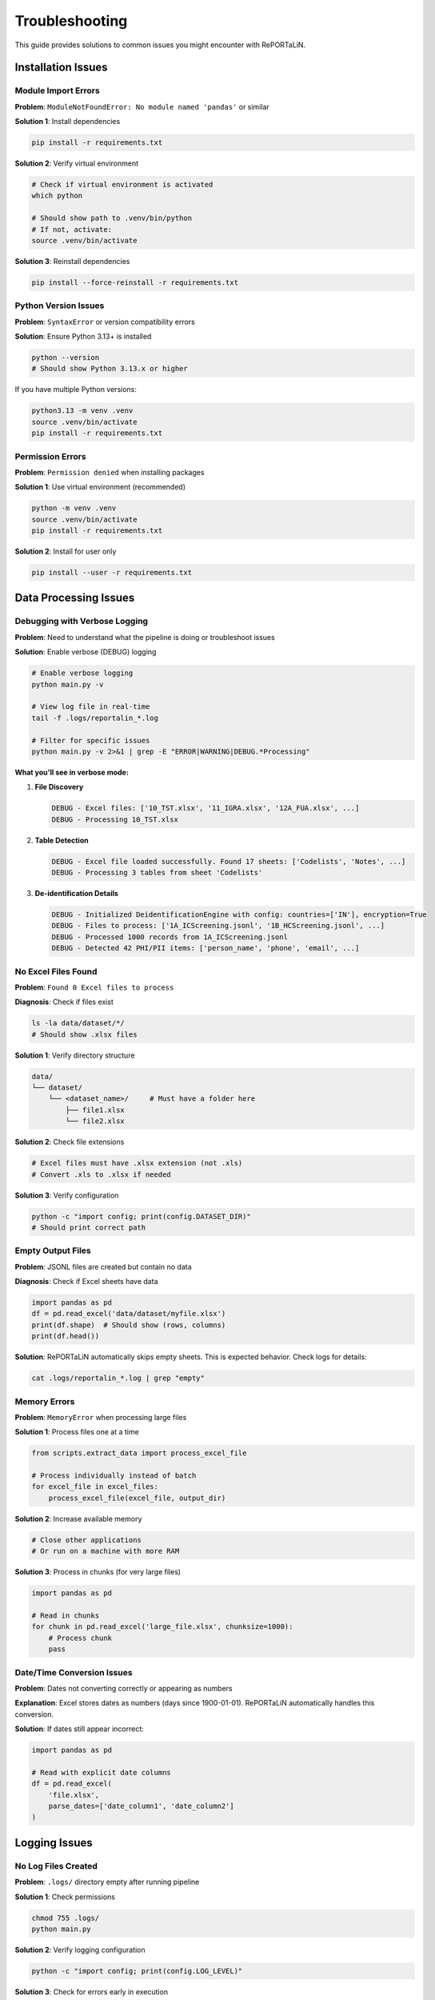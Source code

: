 Troubleshooting
===============

This guide provides solutions to common issues you might encounter with RePORTaLiN.

Installation Issues
-------------------

Module Import Errors
~~~~~~~~~~~~~~~~~~~~~

**Problem**: ``ModuleNotFoundError: No module named 'pandas'`` or similar

**Solution 1**: Install dependencies

.. code-block:: bash

   pip install -r requirements.txt

**Solution 2**: Verify virtual environment

.. code-block:: bash

   # Check if virtual environment is activated
   which python
   
   # Should show path to .venv/bin/python
   # If not, activate:
   source .venv/bin/activate

**Solution 3**: Reinstall dependencies

.. code-block:: bash

   pip install --force-reinstall -r requirements.txt

Python Version Issues
~~~~~~~~~~~~~~~~~~~~~

**Problem**: ``SyntaxError`` or version compatibility errors

**Solution**: Ensure Python 3.13+ is installed

.. code-block:: bash

   python --version
   # Should show Python 3.13.x or higher

If you have multiple Python versions:

.. code-block:: bash

   python3.13 -m venv .venv
   source .venv/bin/activate
   pip install -r requirements.txt

Permission Errors
~~~~~~~~~~~~~~~~~

**Problem**: ``Permission denied`` when installing packages

**Solution 1**: Use virtual environment (recommended)

.. code-block:: bash

   python -m venv .venv
   source .venv/bin/activate
   pip install -r requirements.txt

**Solution 2**: Install for user only

.. code-block:: bash

   pip install --user -r requirements.txt

Data Processing Issues
----------------------

Debugging with Verbose Logging
~~~~~~~~~~~~~~~~~~~~~~~~~~~~~~~

**Problem**: Need to understand what the pipeline is doing or troubleshoot issues

**Solution**: Enable verbose (DEBUG) logging

.. code-block:: bash

   # Enable verbose logging
   python main.py -v
   
   # View log file in real-time
   tail -f .logs/reportalin_*.log
   
   # Filter for specific issues
   python main.py -v 2>&1 | grep -E "ERROR|WARNING|DEBUG.*Processing"

**What you'll see in verbose mode:**

1. **File Discovery**
   
   .. code-block:: text
   
      DEBUG - Excel files: ['10_TST.xlsx', '11_IGRA.xlsx', '12A_FUA.xlsx', ...]
      DEBUG - Processing 10_TST.xlsx

2. **Table Detection**
   
   .. code-block:: text
   
      DEBUG - Excel file loaded successfully. Found 17 sheets: ['Codelists', 'Notes', ...]
      DEBUG - Processing 3 tables from sheet 'Codelists'

3. **De-identification Details**
   
   .. code-block:: text
   
      DEBUG - Initialized DeidentificationEngine with config: countries=['IN'], encryption=True
      DEBUG - Files to process: ['1A_ICScreening.jsonl', '1B_HCScreening.jsonl', ...]
      DEBUG - Processed 1000 records from 1A_ICScreening.jsonl
      DEBUG - Detected 42 PHI/PII items: ['person_name', 'phone', 'email', ...]

No Excel Files Found
~~~~~~~~~~~~~~~~~~~~

**Problem**: ``Found 0 Excel files to process``

**Diagnosis**: Check if files exist

.. code-block:: bash

   ls -la data/dataset/*/
   # Should show .xlsx files

**Solution 1**: Verify directory structure

.. code-block:: text

   data/
   └── dataset/
       └── <dataset_name>/     # Must have a folder here
           ├── file1.xlsx
           └── file2.xlsx

**Solution 2**: Check file extensions

.. code-block:: bash

   # Excel files must have .xlsx extension (not .xls)
   # Convert .xls to .xlsx if needed
   
**Solution 3**: Verify configuration

.. code-block:: python

   python -c "import config; print(config.DATASET_DIR)"
   # Should print correct path

Empty Output Files
~~~~~~~~~~~~~~~~~~

**Problem**: JSONL files are created but contain no data

**Diagnosis**: Check if Excel sheets have data

.. code-block:: python

   import pandas as pd
   df = pd.read_excel('data/dataset/myfile.xlsx')
   print(df.shape)  # Should show (rows, columns)
   print(df.head())

**Solution**: RePORTaLiN automatically skips empty sheets. This is expected behavior. 
Check logs for details:

.. code-block:: bash

   cat .logs/reportalin_*.log | grep "empty"

Memory Errors
~~~~~~~~~~~~~

**Problem**: ``MemoryError`` when processing large files

**Solution 1**: Process files one at a time

.. code-block:: python

   from scripts.extract_data import process_excel_file
   
   # Process individually instead of batch
   for excel_file in excel_files:
       process_excel_file(excel_file, output_dir)

**Solution 2**: Increase available memory

.. code-block:: bash

   # Close other applications
   # Or run on a machine with more RAM

**Solution 3**: Process in chunks (for very large files)

.. code-block:: python

   import pandas as pd
   
   # Read in chunks
   for chunk in pd.read_excel('large_file.xlsx', chunksize=1000):
       # Process chunk
       pass

Date/Time Conversion Issues
~~~~~~~~~~~~~~~~~~~~~~~~~~~

**Problem**: Dates not converting correctly or appearing as numbers

**Explanation**: Excel stores dates as numbers (days since 1900-01-01). 
RePORTaLiN automatically handles this conversion.

**Solution**: If dates still appear incorrect:

.. code-block:: python

   import pandas as pd
   
   # Read with explicit date columns
   df = pd.read_excel(
       'file.xlsx',
       parse_dates=['date_column1', 'date_column2']
   )

Logging Issues
--------------

.. versionchanged:: 0.0.4
   Logging module enhanced for better reliability and performance.

No Log Files Created
~~~~~~~~~~~~~~~~~~~~

**Problem**: ``.logs/`` directory empty after running pipeline

**Solution 1**: Check permissions

.. code-block:: bash

   chmod 755 .logs/
   python main.py

**Solution 2**: Verify logging configuration

.. code-block:: python

   python -c "import config; print(config.LOG_LEVEL)"

**Solution 3**: Check for errors early in execution

.. code-block:: bash

   # Run with verbose output
   python main.py 2>&1 | tee output.log

**Technical Note** (v0.0.4): The logging system is thread-safe and optimized for performance.
If logs are missing, check for early import errors or permission issues.

Log Files Too Large
~~~~~~~~~~~~~~~~~~~

**Problem**: Log files consuming too much disk space

**Solution**: Implement log rotation

.. code-block:: python

   # In config.py or logging.py
   from logging.handlers import RotatingFileHandler
   
   handler = RotatingFileHandler(
       log_file,
       maxBytes=10*1024*1024,  # 10 MB
       backupCount=5
   )

Console Output Issues
~~~~~~~~~~~~~~~~~~~~~

**Problem**: Console shows too much or too little output

**Solution**: The console handler is filtered to show only SUCCESS, ERROR, and CRITICAL messages by default.

.. code-block:: python

   # To see all messages (including INFO and DEBUG), check the log files
   cat .logs/reportalin_*.log
   
   # Or modify the console filter in scripts/utils/logging.py

Configuration Issues
--------------------

Quick Configuration Check (v0.0.3+)
~~~~~~~~~~~~~~~~~~~~~~~~~~~~~~~~~~~~

.. versionadded:: 0.0.3

**Use the built-in validation utility:**

.. code-block:: python

   from config import validate_config
   
   warnings = validate_config()
   if warnings:
       print("Configuration issues found:")
       for warning in warnings:
           print(f"  ⚠️  {warning}")
   else:
       print("✓ Configuration is valid!")

This automatically checks for:
  - Missing data directory
  - Missing dataset directory
  - Missing data dictionary file

Dataset Not Auto-Detected
~~~~~~~~~~~~~~~~~~~~~~~~~~

**Problem**: Pipeline doesn't detect dataset folder

**Diagnosis**: Check what's being detected

.. code-block:: python

   python -c "import config; print(config.DATASET_NAME)"

**Solution 1**: Use validation utility (v0.0.3+)

.. code-block:: python

   from config import validate_config, ensure_directories
   
   # Check for issues
   warnings = validate_config()
   for warning in warnings:
       print(warning)
   
   # Ensure directories exist
   ensure_directories()

**Solution 2**: Ensure folder exists in correct location

.. code-block:: bash

   mkdir -p data/dataset/my_dataset
   cp *.xlsx data/dataset/my_dataset/

**Solution 3**: Check for hidden folders

.. code-block:: bash

   ls -la data/dataset/
   # Should show folders (not starting with '.')

**Solution 4**: Manually specify in config.py

.. code-block:: python

   # config.py
   from config import DEFAULT_DATASET_NAME
   
   DATASET_NAME = "my_dataset"  # Or use DEFAULT_DATASET_NAME
   DATASET_DIR = os.path.join(DATA_DIR, "dataset", DATASET_NAME)

Wrong Output Directory
~~~~~~~~~~~~~~~~~~~~~~

**Problem**: Results appear in unexpected location

**Solution**: Check configuration

.. code-block:: python

   python -c "import config; print(config.CLEAN_DATASET_DIR)"

The output should be: ``results/dataset/<dataset_name>/``

Path Issues
~~~~~~~~~~~

**Problem**: ``FileNotFoundError`` for data dictionary or other files

**Solution 1**: Verify you're in project root

.. code-block:: bash

   pwd
   # Should show /path/to/RePORTaLiN
   
   # If not:
   cd /path/to/RePORTaLiN
   python main.py

**Solution 2**: Check if files exist

.. code-block:: bash

   ls data/data_dictionary_and_mapping_specifications/*.xlsx

**Solution 3**: Update paths in config.py if files are elsewhere

Performance Issues
------------------

Slow Processing
~~~~~~~~~~~~~~~

**Problem**: Pipeline takes much longer than expected (~15-20 seconds)

**Diagnosis**: Check file count and sizes

.. code-block:: bash

   find data/dataset/ -name "*.xlsx" | wc -l
   du -sh data/dataset/

**Solution 1**: Verify no network drives

.. code-block:: bash

   # Process locally, not on network drives
   cp -r /network/drive/data ./data

**Solution 2**: Check system resources

.. code-block:: bash

   # macOS
   top
   
   # Linux
   htop

**Solution 3**: Disable antivirus temporarily

Antivirus software can slow file operations significantly.

Progress Bar Not Showing
~~~~~~~~~~~~~~~~~~~~~~~~~

**Problem**: Progress bars don't display

**Solution 1**: Ensure tqdm is installed

.. code-block:: bash

   pip install tqdm

**Solution 2**: Check if running in proper terminal

Some IDEs don't support progress bars. Run in regular terminal:

.. code-block:: bash

   python main.py

Data Quality Issues
-------------------

Duplicate Column Names
~~~~~~~~~~~~~~~~~~~~~~

**Problem**: Warning about duplicate columns in data dictionary

**Explanation**: This is handled automatically. RePORTaLiN renames duplicates 
to ``column_name_2``, ``column_name_3``, etc.

**No Action Needed**: This is expected behavior for some Excel files.

Missing Data/NaN Values
~~~~~~~~~~~~~~~~~~~~~~~~

**Problem**: ``null`` values in JSONL output

**Explanation**: This is correct. Empty cells in Excel are converted to ``null`` 
in JSON format.

**If You Need Different Behavior**:

.. code-block:: python

   import pandas as pd
   
   # Read JSONL and fill nulls
   df = pd.read_json('output.jsonl', lines=True)
   df.fillna('', inplace=True)  # or other value
   
   # Save back
   df.to_json('output_cleaned.jsonl', orient='records', lines=True)

Incorrect Data Types
~~~~~~~~~~~~~~~~~~~~

**Problem**: Numbers stored as strings or vice versa

**Solution**: The pipeline automatically infers types. If you need specific types:

.. code-block:: python

   import pandas as pd
   
   df = pd.read_json('output.jsonl', lines=True)
   
   # Convert specific columns
   df['age'] = df['age'].astype(int)
   df['date'] = pd.to_datetime(df['date'])

Advanced Troubleshooting
------------------------

Enable Debug Logging
~~~~~~~~~~~~~~~~~~~~

For detailed diagnostic information:

.. code-block:: python

   # config.py
   import logging
   LOG_LEVEL = logging.DEBUG

Then run:

.. code-block:: bash

   python main.py 2>&1 | tee debug.log

Inspect Intermediate Results
~~~~~~~~~~~~~~~~~~~~~~~~~~~~~

Check what's happening at each stage:

.. code-block:: python

   from scripts.load_dictionary import load_study_dictionary
   from scripts.extract_data import process_excel_file
   import config
   
   # Test dictionary loading
   load_study_dictionary(
       config.DICTIONARY_EXCEL_FILE,
       config.DICTIONARY_JSON_OUTPUT_DIR
   )
   
   # Check output
   import os
   print(os.listdir(config.DICTIONARY_JSON_OUTPUT_DIR))

Test Single File
~~~~~~~~~~~~~~~~

Process one file in isolation:

.. code-block:: python

   from scripts.extract_data import process_excel_file
   from pathlib import Path
   
   test_file = Path("data/dataset/Indo-vap/10_TST.xlsx")
   output_dir = Path("test_output")
   output_dir.mkdir(exist_ok=True)
   
   result = process_excel_file(str(test_file), str(output_dir))
   print(result)

Verify Dependencies
~~~~~~~~~~~~~~~~~~~

Ensure all dependencies are correctly installed:

.. code-block:: bash

   pip list | grep -E 'pandas|openpyxl|numpy|tqdm'

Should show:

.. code-block:: text

   numpy      2.x.x
   openpyxl   3.x.x
   pandas     2.x.x
   tqdm       4.x.x

Getting Help
------------

If you're still experiencing issues:

1. **Check the logs**:

   .. code-block:: bash

      cat .logs/reportalin_*.log

2. **Search existing issues**: Check the GitHub repository

3. **Create a minimal reproducible example**

4. **Include diagnostic information**:

   .. code-block:: bash

      python --version
      pip list
      python -c "import config; print(config.DATASET_DIR)"

Common Error Messages
---------------------

``TypeError: Object of type 'Timestamp' is not JSON serializable``
~~~~~~~~~~~~~~~~~~~~~~~~~~~~~~~~~~~~~~~~~~~~~~~~~~~~~~~~~~~~~~~~~~~

**Cause**: Date conversion issue

**Solution**: Already handled in the pipeline. If you see this, update to latest version.

``UnicodeDecodeError``
~~~~~~~~~~~~~~~~~~~~~~

**Cause**: File encoding issue

**Solution**: Ensure Excel files are saved in standard format (Excel 2007+ .xlsx)

``PermissionError: [Errno 13] Permission denied``
~~~~~~~~~~~~~~~~~~~~~~~~~~~~~~~~~~~~~~~~~~~~~~~~~~

**Cause**: File in use or insufficient permissions

**Solution**:

.. code-block:: bash

   # Close Excel files
   # Check permissions
   chmod -R 755 data/ results/

See Also
--------

- :doc:`configuration`: Configuration options
- :doc:`usage`: Usage examples
- :doc:`../developer_guide/architecture`: System architecture
- GitHub Issues: Report new problems
